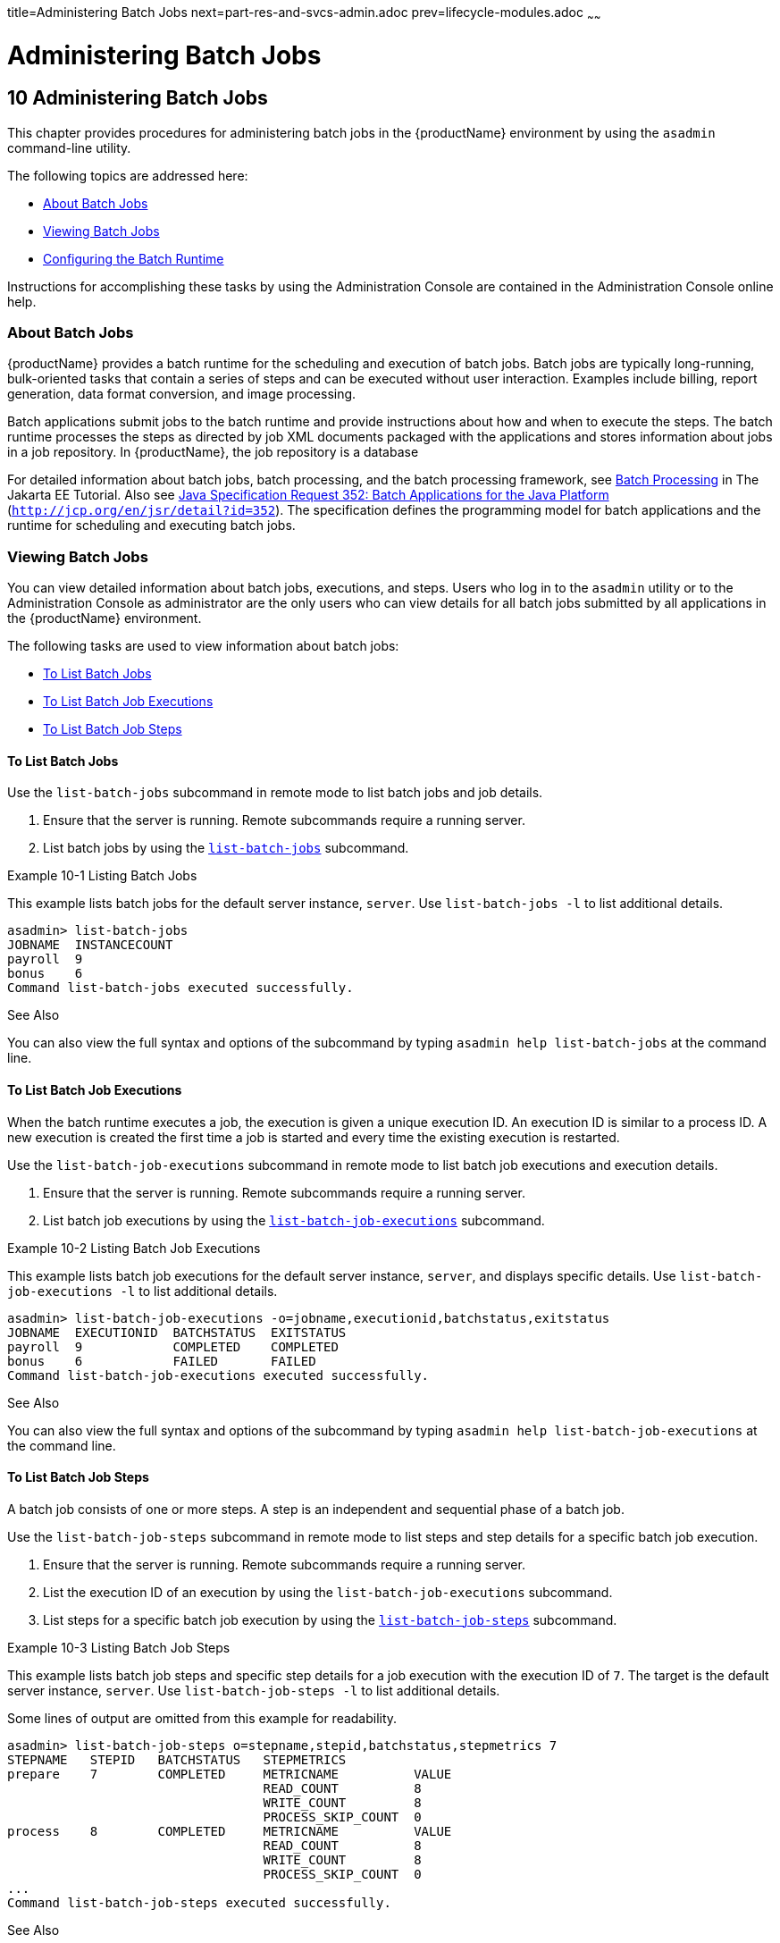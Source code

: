 title=Administering Batch Jobs
next=part-res-and-svcs-admin.adoc
prev=lifecycle-modules.adoc
~~~~~~

= Administering Batch Jobs

[[administering-batch-jobs]]
== 10 Administering Batch Jobs

This chapter provides procedures for administering batch jobs in the
{productName} environment by using the `asadmin` command-line
utility.

The following topics are addressed here:

* <<About Batch Jobs>>
* <<Viewing Batch Jobs>>
* <<Configuring the Batch Runtime>>

Instructions for accomplishing these tasks by using the Administration
Console are contained in the Administration Console online help.

[[about-batch-jobs]]

=== About Batch Jobs

{productName} provides a batch runtime for the scheduling and
execution of batch jobs. Batch jobs are typically long-running,
bulk-oriented tasks that contain a series of steps and can be executed
without user interaction. Examples include billing, report generation,
data format conversion, and image processing.

Batch applications submit jobs to the batch runtime and provide
instructions about how and when to execute the steps. The batch runtime
processes the steps as directed by job XML documents packaged with the
applications and stores information about jobs in a job repository. In
{productName}, the job repository is a database

For detailed information about batch jobs, batch processing, and the
batch processing framework, see
https://eclipse-ee4j.github.io/jakartaee-tutorial/#batch-processing[Batch Processing]
in The Jakarta EE Tutorial. Also see
http://jcp.org/en/jsr/detail?id=352[Java Specification Request 352:
Batch Applications for the Java Platform]
(`http://jcp.org/en/jsr/detail?id=352`). The specification defines the
programming model for batch applications and the runtime for scheduling
and executing batch jobs.

[[viewing-batch-jobs]]

=== Viewing Batch Jobs

You can view detailed information about batch jobs, executions, and
steps. Users who log in to the `asadmin` utility or to the
Administration Console as administrator are the only users who can view
details for all batch jobs submitted by all applications in the
{productName} environment.

The following tasks are used to view information about batch jobs:

* <<To List Batch Jobs>>
* <<To List Batch Job Executions>>
* <<To List Batch Job Steps>>

[[to-list-batch-jobs]]

==== To List Batch Jobs

Use the `list-batch-jobs` subcommand in remote mode to list batch jobs
and job details.

1. Ensure that the server is running. Remote subcommands require a running server.
2. List batch jobs by using the xref:reference-manual.adoc#list-jdbc-resources[`list-batch-jobs`]
subcommand.

[[sthref67]]
Example 10-1 Listing Batch Jobs

This example lists batch jobs for the default server instance, `server`.
Use `list-batch-jobs -l` to list additional details.

[source]
----
asadmin> list-batch-jobs
JOBNAME  INSTANCECOUNT
payroll  9
bonus    6
Command list-batch-jobs executed successfully.
----

See Also

You can also view the full syntax and options of the subcommand by
typing `asadmin help list-batch-jobs` at the command line.

[[to-list-batch-job-executions]]

==== To List Batch Job Executions

When the batch runtime executes a job, the execution is given a unique
execution ID. An execution ID is similar to a process ID. A new
execution is created the first time a job is started and every time the
existing execution is restarted.

Use the `list-batch-job-executions` subcommand in remote mode to list
batch job executions and execution details.

1. Ensure that the server is running. Remote subcommands require a running server.
2. List batch job executions by using the
xref:reference-manual.adoc#list-jdbc-resources[`list-batch-job-executions`] subcommand.

[[sthref68]]
Example 10-2 Listing Batch Job Executions

This example lists batch job executions for the default server instance,
`server`, and displays specific details. Use
`list-batch-job-executions -l` to list additional details.

[source]
----
asadmin> list-batch-job-executions -o=jobname,executionid,batchstatus,exitstatus
JOBNAME  EXECUTIONID  BATCHSTATUS  EXITSTATUS
payroll  9            COMPLETED    COMPLETED
bonus    6            FAILED       FAILED
Command list-batch-job-executions executed successfully.
----

See Also

You can also view the full syntax and options of the subcommand by
typing `asadmin help list-batch-job-executions` at the command line.

[[to-list-batch-job-steps]]

==== To List Batch Job Steps

A batch job consists of one or more steps. A step is an independent and
sequential phase of a batch job.

Use the `list-batch-job-steps` subcommand in remote mode to list steps
and step details for a specific batch job execution.

1. Ensure that the server is running. Remote subcommands require a running server.
2. List the execution ID of an execution by using the
`list-batch-job-executions` subcommand.
3. List steps for a specific batch job execution by using the
xref:reference-manual.adoc#list-jdbc-resources[`list-batch-job-steps`] subcommand.

[[sthref69]]
Example 10-3 Listing Batch Job Steps

This example lists batch job steps and specific step details for a job
execution with the execution ID of `7`. The target is the default server
instance, `server`. Use `list-batch-job-steps -l` to list additional
details.

Some lines of output are omitted from this example for readability.

[source]
----
asadmin> list-batch-job-steps o=stepname,stepid,batchstatus,stepmetrics 7
STEPNAME   STEPID   BATCHSTATUS   STEPMETRICS
prepare    7        COMPLETED     METRICNAME          VALUE
                                  READ_COUNT          8
                                  WRITE_COUNT         8
                                  PROCESS_SKIP_COUNT  0
process    8        COMPLETED     METRICNAME          VALUE
                                  READ_COUNT          8
                                  WRITE_COUNT         8
                                  PROCESS_SKIP_COUNT  0
...
Command list-batch-job-steps executed successfully.
----

See Also

You can also view the full syntax and options of the subcommand by
typing `asadmin help list-batch-job-steps` at the command line.

[[configuring-the-batch-runtime]]

=== Configuring the Batch Runtime

The batch runtime uses a data source and a managed executor service to
execute batch jobs. The data source stores information about current and
past jobs, and the managed executor service provides threads to jobs.
Batch runtime configuration data is stored in the `config` element in
`domain.xml`.

{productName} provides a default data source and managed executor
service for the execution of batch jobs. For the domain administration
server (DAS), the default data source is `jdbc/__TimerPool` and the
default managed executor service is
`concurrent/__defaultManagedExecutorService`. If you create a standalone
server instance or a standalone cluster, the default data source is
`jdbc/__default`. You can configure the batch runtime to use different
resources.

For more information about data sources, see
xref:jdbc.adoc#administering-database-connectivity[Administering Database Connectivity]. For more
information about managed executor services, see
xref:concurrent.adoc#configuring-managed-executor-services[Configuring Managed Executor Services].

The following tasks are used to view and configure the batch runtime:

* <<To List the Batch Runtime Configuration>>
* <<To Configure the Batch Runtime>>

[[to-list-the-batch-runtime-configuration]]

==== To List the Batch Runtime Configuration

Use the `list-batch-runtime-configuration` subcommand in remote mode to
display the configuration of the batch runtime.

1. Ensure that the server is running. Remote subcommands require a running server.
2. Display the configuration of the batch runtime by using the
xref:reference-manual.adoc#list-jdbc-resources[`list-batch-runtime-configuration`] subcommand.
3. If desired, use the `get` subcommand to view the attributes of the
data source and managed executor service resources.
+
For example (output omitted):
+
[source]
----
asdmin> get resources.jdbc-resource.jdbc/__TimerPool.*
...
asdmin> get resources.managed-executor-service.concurrent/__defaultManagedExecutorService.*
...
----

[[sthref70]]
Example 10-4 Listing the Batch Runtime Configuration

This example lists the configuration of the batch runtime for the
default server instance, `server`.

[source]
----
asadmin> list-batch-runtime-configuration
DATASOURCELOOKUPNAME     EXECUTORSERVICELOOKUPNAME
jdbc/__TimerPool         concurrent/__defaultManagedExecutorService
Command list-batch-runtime-configuration executed successfully.
----

See Also

You can also view the full syntax and options of the subcommand by
typing `asadmin help list-batch-runtime-configuration` at the command
line.

[[to-configure-the-batch-runtime]]

==== To Configure the Batch Runtime

Use the `set-batch-runtime-configuration` subcommand in remote mode to
configure the batch runtime.


[NOTE]
====
Do not change the data source after the first batch job has been
submitted to the batch runtime for execution. If the data source must be
changed, stop and restart the domain and then make the change before any
jobs are started or restarted. However, once the data source has been
changed, information stored in the previous data source becomes
inaccessible.

The managed executor service can be changed after a batch job has been
submitted to the batch runtime without affecting execution of the job.
====


1. Ensure that the server is running. Remote subcommands require a running server.
2. Configure the batch runtime by using the
xref:reference-manual.adoc#list-jdbc-resources[`set-batch-runtime-configuration`] subcommand.

[[sthref71]]
Example 10-5 Configuring the Batch Runtime

This example configures the batch runtime for the default server
instance, `server`, to use an existing managed executor service named
`concurrent/Executor1`.

[source]
----
asadmin> set-batch-runtime-configuration --executorservicelookupname concurrent/Executor1
Command set-batch-runtime-configuration executed successfully.
----

See Also

You can also view the full syntax and options of the subcommand by
typing `asadmin help set-batch-runtime-configuration` at the command
line.


